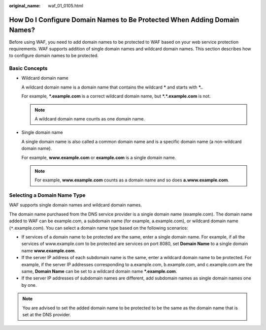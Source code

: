 :original_name: waf_01_0105.html

.. _waf_01_0105:

How Do I Configure Domain Names to Be Protected When Adding Domain Names?
=========================================================================

Before using WAF, you need to add domain names to be protected to WAF based on your web service protection requirements. WAF supports addition of single domain names and wildcard domain names. This section describes how to configure domain names to be protected.

Basic Concepts
--------------

-  Wildcard domain name

   A wildcard domain name is a domain name that contains the wildcard **\*** and starts with **\*.**.

   For example, **\*.example.com** is a correct wildcard domain name, but **\*.*.example.com** is not.

   .. note::

      A wildcard domain name counts as one domain name.

-  Single domain name

   A single domain name is also called a common domain name and is a specific domain name (a non-wildcard domain name).

   For example, **www.example.com** or **example.com** is a single domain name.

   .. note::

      For example, **www.example.com** counts as a domain name and so does **a.www.example.com**.

Selecting a Domain Name Type
----------------------------

WAF supports single domain names and wildcard domain names.

The domain name purchased from the DNS service provider is a single domain name (example.com). The domain name added to WAF can be example.com, a subdomain name (for example, a.example.com), or wildcard domain name (``*``.example.com). You can select a domain name type based on the following scenarios:

-  If services of a domain name to be protected are the same, enter a single domain name. For example, if all the services of www.example.com to be protected are services on port 8080, set **Domain Name** to a single domain name **www.example.com**.
-  If the server IP address of each subdomain name is the same, enter a wildcard domain name to be protected. For example, if the server IP addresses corresponding to a.example.com, b.example.com, and c.example.com are the same, **Domain Name** can be set to a wildcard domain name **\*.example.com**.
-  If the server IP addresses of subdomain names are different, add subdomain names as single domain names one by one.

.. note::

   You are advised to set the added domain name to be protected to be the same as the domain name that is set at the DNS provider.
